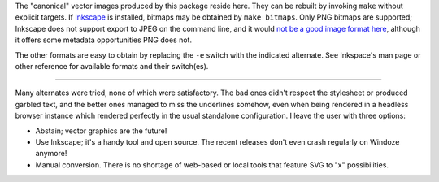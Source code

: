 
The "canonical" vector images produced by this package reside here. They can
be rebuilt by invoking ``make`` without explicit targets. If `Inkscape`_ is
installed, bitmaps may be obtained by ``make bitmaps``. Only PNG bitmaps
are supported; Inkscape does not support export to JPEG on the command line,
and it would `not be a good image format here`__, although it offers some
metadata opportunities PNG does not.

The other formats are easy to obtain by replacing the ``-e`` switch with
the indicated alternate. See Inkspace's man page or other reference for
available formats and their switch(es).

----

Many alternates were tried, none of which were satisfactory. The bad ones
didn't respect the stylesheet or produced garbled text, and the better ones
managed to miss the underlines somehow, even when being rendered in a headless
browser instance which rendered perfectly in the usual standalone configuration.
I leave the user with three options:

- Abstain; vector graphics are the future!
- Use Inkscape; it's a handy tool and open source. The recent releases don't
  even crash regularly on Windoze anymore!
- Manual conversion. There is no shortage of web-based or local tools that
  feature SVG to "x" possibilities.

__  SkipJPEG_

.. _Inkscape: https://inkscape.org/
.. _skipJPEG: https://en.wikipedia.org/wiki/Portable_Network_Graphics#JPEG
